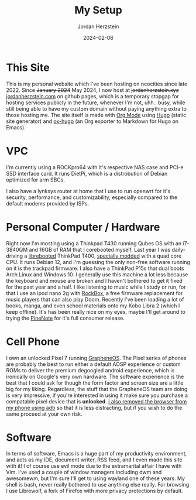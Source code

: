 #+TITLE: My Setup
#+AUTHOR: Jordan Herzstein 
#+DATE: 2024-02-06
#+HUGO_BASE_DIR: ../../
#+HUGO_SECTION: mysetup
#+HUGO_MENU: :menu "mysetup"
#+HUGO_CODE_FENCE: nil
#+EXPORT_FILE_NAME: _index.md

* This Site
This is my personal website which I've been hosting on neocities since late 2022. Since +January 2024+ May 2024, I now host at +jordanherzstein.xyz+ [[http://jordanherzstein.com][jordanherzstein.com]] on github pages, which is a temporary stopgap for hosting services publicly in the future, whenever I'm not, uhh.. busy, while still being able to have my custom domain without paying anything extra to those hosting me. The site itself is made with [[https://orgmode.org/][Org Mode]] using [[https://gohugo.io/][Hugo]] (static site generator) and [[https://ox-hugo.scripter.co/][ox-hugo]] (an Org exporter to Markdown for Hugo on Emacs).

* VPC 
I'm currently using a ROCKpro64 with it's respective NAS case and PCI-e SSD interface card. It runs DietPi, which is a distrobution of Debian optimized for arm SBCs. 

I also have a lynksys router at home that I use to run openwrt for it's security, performance, and customizability, especially compared to the default modems provided by ISPs.

* Personal Computer / Hardware
Right now I'm mosting using a Thinkpad T430 running Qubes OS with an i7-3840QM and 16GB of RAM that I corebooted myself. Last year I was daily-driving a [[https://libreboot.org/][librebooted]] ThinkPad T400, [[https://vid.puffyan.us/watch?v=Fs4GjDiOie8][specially modded]] with a quad core CPU. It runs Debian 12, and I'm guessing the only non-free software running on it is the trackpad firmware. I also have a ThinkPad P15s that dual boots Arch Linux and Windows 10. I generally use this machine a lot less because the keyboard and mouse are broken and I haven't bothered to get it fixed for the past year and a half. I like listening to music while I study or run, for that I use an ipod nano 2g with [[https://www.rockbox.org/][RockBox]], a free firmware replacement for music players that can also play Doom. Recently I've been loading a lot of books, manga, and even school materials onto my Kobo Libra 2 (which I keep offline). It's has been really nice on my eyes, maybe I'll get around to trying the [[https://www.pine64.org/pinenote/][PineNote]] for it's full consumer release.

* Cell Phone
I own an unlocked Pixel 7 running [[https://grapheneos.org][GrapheneOS]]. The Pixel series of phones are probably the best to run either a default AOSP experience or custom ROMs to deliver the premium degoogled android experience, which is ironically on Google's very own hardware. The software experience is the best that I could ask for though the form factor and screen size are a little big for my liking. Regardless, the stuff that the GrapheneOS team are doing is very impressive, if you're interested in using it make sure you purchase a compatable pixel device that is *unlocked*. [[/posts/adb_vanadium/][I also removed the browser from my phone using adb]] so that it is less distracting, but if you wish to do the same proceed at your own risk.

* Software
In terms of software, Emacs is a huge part of my productivity environment, and acts as my IDE, document writer, RSS feed, and I even made this site with it! I of course use evil mode due to the extramarital affair I have with Vim. I've used a couple of window managers including dwm and awesomewm, but I'm sure I'll get to using wayland one of these years. My shell is bash, never really bothered to use anything else really. For browsing I use Librewolf, a fork of Firefox with more privacy protections by default. 
